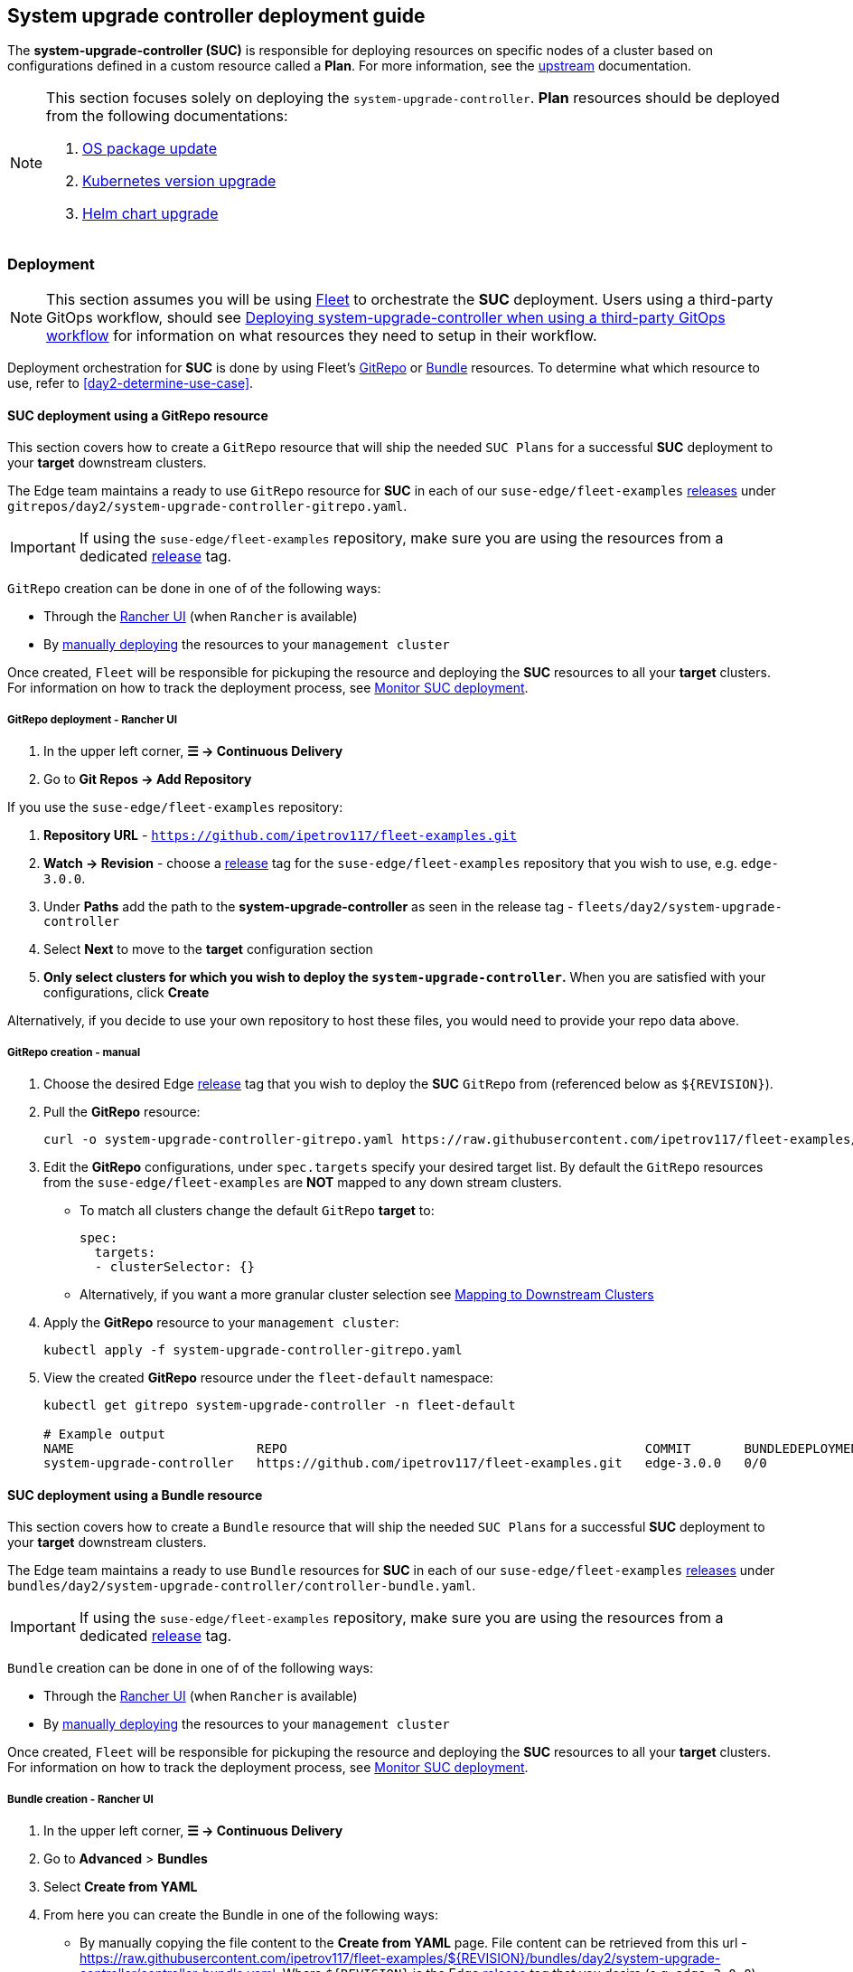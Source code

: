 [#day2-suc-deployment-guide]
== System upgrade controller deployment guide
:experimental:

ifdef::env-github[]
:imagesdir: ../images/
:tip-caption: :bulb:
:note-caption: :information_source:
:important-caption: :heavy_exclamation_mark:
:caution-caption: :fire:
:warning-caption: :warning:
endif::[]
:toc: auto

The *system-upgrade-controller (SUC)* is responsible for deploying resources on specific nodes of a cluster based on configurations defined in a custom resource called a *Plan*. For more information, see the link:https://github.com/rancher/system-upgrade-controller[upstream] documentation.

[NOTE]
====
This section focuses solely on deploying the `system-upgrade-controller`. *Plan* resources should be deployed from the following documentations:

. <<day2-os-package-update, OS package update>>
. <<day2-k8s-upgrade, Kubernetes version upgrade>>
. <<day2-helm-upgrade, Helm chart upgrade>>
====

=== Deployment

[NOTE]
====
This section assumes you will be using <<components-fleet,Fleet>> to orchestrate the *SUC* deployment. Users using a third-party GitOps workflow, should see <<day2-suc-third-party-gitops>> for information on what resources they need to setup in their workflow.
====

Deployment orchestration for *SUC* is done by using Fleet's <<day2-suc-dep-gitrepo,GitRepo>> or <<day2-suc-dep-bundle,Bundle>> resources. To determine what which resource to use, refer to <<day2-determine-use-case>>.

[#day2-suc-dep-gitrepo]
==== SUC deployment using a GitRepo resource

This section covers how to create a `GitRepo` resource that will ship the needed `SUC Plans` for a successful *SUC* deployment to your *target* downstream clusters.

The Edge team maintains a ready to use `GitRepo` resource for *SUC* in each of our `suse-edge/fleet-examples` link:https://github.com/ipetrov117/fleet-examples/releases[releases] under `gitrepos/day2/system-upgrade-controller-gitrepo.yaml`.

[IMPORTANT]
====
If using the `suse-edge/fleet-examples` repository, make sure you are using the resources from a dedicated link:https://github.com/ipetrov117/fleet-examples/releases[release] tag.
====

`GitRepo` creation can be done in one of of the following ways:

* Through the <<day2-suc-dep-gitrepo-rancher,Rancher UI>> (when `Rancher` is available)

* By <<day2-suc-dep-gitrepo-manual, manually deploying>> the resources to your `management cluster`

Once created, `Fleet` will be responsible for pickuping the resource and deploying the *SUC* resources to all your *target* clusters. For information on how to track the deployment process, see <<monitor_suc_deployment>>.

[#day2-suc-dep-gitrepo-rancher]
===== GitRepo deployment - Rancher UI

. In the upper left corner, *☰ -> Continuous Delivery*

. Go to *Git Repos -> Add Repository*

If you use the `suse-edge/fleet-examples` repository:

. *Repository URL* - `https://github.com/ipetrov117/fleet-examples.git`

. *Watch -> Revision* - choose a link:https://github.com/ipetrov117/fleet-examples/releases[release] tag for the `suse-edge/fleet-examples` repository that you wish to use, e.g. `edge-3.0.0`.

. Under *Paths* add the path to the *system-upgrade-controller* as seen in the release tag - `fleets/day2/system-upgrade-controller`

. Select *Next* to move to the *target* configuration section

. *Only select clusters for which you wish to deploy the `system-upgrade-controller`.* When you are satisfied with your configurations, click *Create*

Alternatively, if you decide to use your own repository to host these files, you would need to provide your repo data above.

[#day2-suc-dep-gitrepo-manual]
===== GitRepo creation - manual

. Choose the desired Edge link:https://github.com/ipetrov117/fleet-examples/releases[release] tag that you wish to deploy the *SUC* `GitRepo` from (referenced below as `$\{REVISION\}`).

. Pull the *GitRepo* resource:
+
[,bash]
----
curl -o system-upgrade-controller-gitrepo.yaml https://raw.githubusercontent.com/ipetrov117/fleet-examples/{REVISION}/gitrepos/day2/system-upgrade-controller-gitrepo.yaml
----

. Edit the *GitRepo* configurations, under `spec.targets` specify your desired target list. By default the `GitRepo` resources from the `suse-edge/fleet-examples` are *NOT* mapped to any down stream clusters.

** To match all clusters change the default `GitRepo` *target* to:
+
[, bash]
----
spec:
  targets:
  - clusterSelector: {}
----

** Alternatively, if you want a more granular cluster selection see link:https://fleet.rancher.io/gitrepo-targets[Mapping to Downstream Clusters]

. Apply the *GitRepo* resource to your `management cluster`:
+
[,bash]
----
kubectl apply -f system-upgrade-controller-gitrepo.yaml
----

. View the created *GitRepo* resource under the `fleet-default` namespace:
+
[,bash]
----
kubectl get gitrepo system-upgrade-controller -n fleet-default

# Example output
NAME                        REPO                                               COMMIT       BUNDLEDEPLOYMENTS-READY   STATUS
system-upgrade-controller   https://github.com/ipetrov117/fleet-examples.git   edge-3.0.0   0/0                       
----

[#day2-suc-dep-bundle]
==== SUC deployment using a Bundle resource

This section covers how to create a `Bundle` resource that will ship the needed `SUC Plans` for a successful *SUC* deployment to your *target* downstream clusters.

The Edge team maintains a ready to use `Bundle` resources for *SUC* in each of our `suse-edge/fleet-examples` link:https://github.com/ipetrov117/fleet-examples/releases[releases] under `bundles/day2/system-upgrade-controller/controller-bundle.yaml`.

[IMPORTANT]
====
If using the `suse-edge/fleet-examples` repository, make sure you are using the resources from a dedicated link:https://github.com/ipetrov117/fleet-examples/releases[release] tag.
====

`Bundle` creation can be done in one of of the following ways:

* Through the <<day2-suc-dep-bundle-rancher,Rancher UI>> (when `Rancher` is available)

* By <<day2-suc-dep-bundle-manual, manually deploying>> the resources to your `management cluster`

Once created, `Fleet` will be responsible for pickuping the resource and deploying the *SUC* resources to all your *target* clusters. For information on how to track the deployment process, see <<monitor_suc_deployment>>.

[#day2-suc-dep-bundle-rancher]
===== Bundle creation - Rancher UI

. In the upper left corner, *☰ -> Continuous Delivery*

. Go to *Advanced* > *Bundles*

. Select *Create from YAML*

. From here you can create the Bundle in one of the following ways:

** By manually copying the file content to the *Create from YAML* page. File content can be retrieved from this url - https://raw.githubusercontent.com/ipetrov117/fleet-examples/$\{REVISION\}/bundles/day2/system-upgrade-controller/controller-bundle.yaml. Where `$\{REVISION\}` is the Edge link:https://github.com/ipetrov117/fleet-examples/releases[release] tag that you desire (e.g. `edge-3.0.0`).

** By cloning the `suse-edge/fleet-examples` repository to the desired link:https://github.com/ipetrov117/fleet-examples/releases[release] tag and selecting the *Read from File* option in the *Create from YAML* page. From there, navigate to `bundles/day2/system-upgrade-controller` directory and select `controller-bundle.yaml`. This will auto-populate the *Create from YAML* page with the Bundle content.

. Change the *target* clusters for the `Bundle`:

** To match all downstream clusters change the default Bundle `.spec.targets` to:
+
[, bash]
----
spec:
  targets:
  - clusterSelector: {}
----

** For a more granular downstream cluster mappings, see link:https://fleet.rancher.io/gitrepo-targets[Mapping to Downstream Clusters].

. *Create*

[#day2-suc-dep-bundle-manual]
===== Bundle creation - manual

. Choose the desired Edge link:https://github.com/ipetrov117/fleet-examples/releases[release] tag that you wish to deploy the *SUC* `Bundle` from (referenced below as `$\{REVISION\}`).

. Pull the *Bundle* resource:
+
[,bash]
----
curl -o controller-bundle.yaml https://raw.githubusercontent.com/ipetrov117/fleet-examples/${REVISION}/bundles/day2/system-upgrade-controller/controller-bundle.yaml
----

. Edit the `Bundle` *target* configurations, under `spec.targets` provide your desired target list. By default the `Bundle` resources from the `suse-edge/fleet-examples` are *NOT* mapped to any down stream clusters.

** To match all clusters change the default `Bundle` *target* to:
+
[, bash]
----
spec:
  targets:
  - clusterSelector: {}
----

** Alternatively, if you want a more granular cluster selection see link:https://fleet.rancher.io/gitrepo-targets[Mapping to Downstream Clusters]

. Apply the *Bundle* resource to your `management cluster`:
+
[,bash]
----
kubectl apply -f controller-bundle.yaml 
----

. View the created *Bundle* resource under the `fleet-default` namespace:
+
[,bash]
----
kubectl get bundles system-upgrade-controller -n fleet-default

# Example output
NAME                        BUNDLEDEPLOYMENTS-READY   STATUS
system-upgrade-controller   0/0                       
----

[#day2-suc-third-party-gitops]
==== Deploying system-upgrade-controller when using a third-party GitOps workflow

To deploy the `system-upgrade-controller` using a third-party GitOps tool, depending on the tool, you might need information for the `system-upgrade-controller` Helm chart or Kubernetes resoruces, or both.

Choose a specific Edge link:https://github.com/ipetrov117/fleet-examples/releases[release] from which you wish to use the *SUC* from.

From there, the *SUC* Helm chart data can be found under the `helm` configuration section of the `fleets/day2/system-upgrade-controller/fleet.ymal` file.

The *SUC* Kubernetes resources can be found under the *SUC* `Bundle` configuration under `.spec.resources.content`. The location for the bundle is `bundles/day2/system-upgrade-controller/controller-bundle.yaml`.

Use the above mentioned resoruces to populate the data that your third-party GitOps workflow needs in order to deploy *SUC*.

=== Monitor SUC resources using Rancher

This section covers how to monitor the lifecycle of the *SUC* deployment and any deployed *SUC* Plans using the Rancher UI.

[#monitor_suc_deployment]
==== Monitor SUC deployment

To check the *SUC* pod logs for a specific cluster:

. In the upper left corner, *☰ -> <your-cluster-name>*

. Select *Workloads -> Pods*

. Under the namespace drop down menu select the `cattle-system` namespace

+
image::day2-monitor-suc-deployment-1.png[]

. In the Pod filter bar, write the *SUC* name - `system-upgrade-controller`

. On the right of the pod select *⋮ -> View Logs*
+
image::day2-monitor-suc-deployment-2.png[]

. The *SUC* logs should looks something similar to:
+
image::day2-monitor-suc-deployment-3.png[]

[#monitor_suc_plans]
==== Monitor SUC Plans

[IMPORTANT]
====
The *SUC Plan* Pods are kept alive for *15* minutes. After that they are removed by the corresponding Job that created them. To have access to the *SUC Plan* Pod logs, you should enable logging for your cluster. For information on how to do this in Rancher, see link:https://ranchermanager.docs.rancher.com/v2.8/integrations-in-rancher/logging[Rancher Integration with Logging Services].
====

To check *Pod* logs for the specific *SUC* plan:

. In the upper left corner, *☰ -> <your-cluster-name>*

. Select *Workloads -> Pods*

. Under the namespace drop down menu select the `cattle-system` namespace
+
image::day2-monitor-suc-deployment-1.png[]

. In the Pod filter bar, write the name for your *SUC Plan* Pod. The name will be in the following template format: `apply-<plan_name>-on-<node_name>`
+
.Example Kubernetes upgrade plan pods
image::day2-k8s-plan-monitor.png[]
+
Note how in _Figure 1_, we have one Pod in *Completed* and one in *Unknown* state. This is expected and has happened due to the Kubernetes version upgrade on the node.
+
.Example OS pacakge update plan pods
image::day2-os-pkg-plan-monitor.png[]

. Select the pod that you want to review the logs of and navigate to *⋮ -> View Logs*